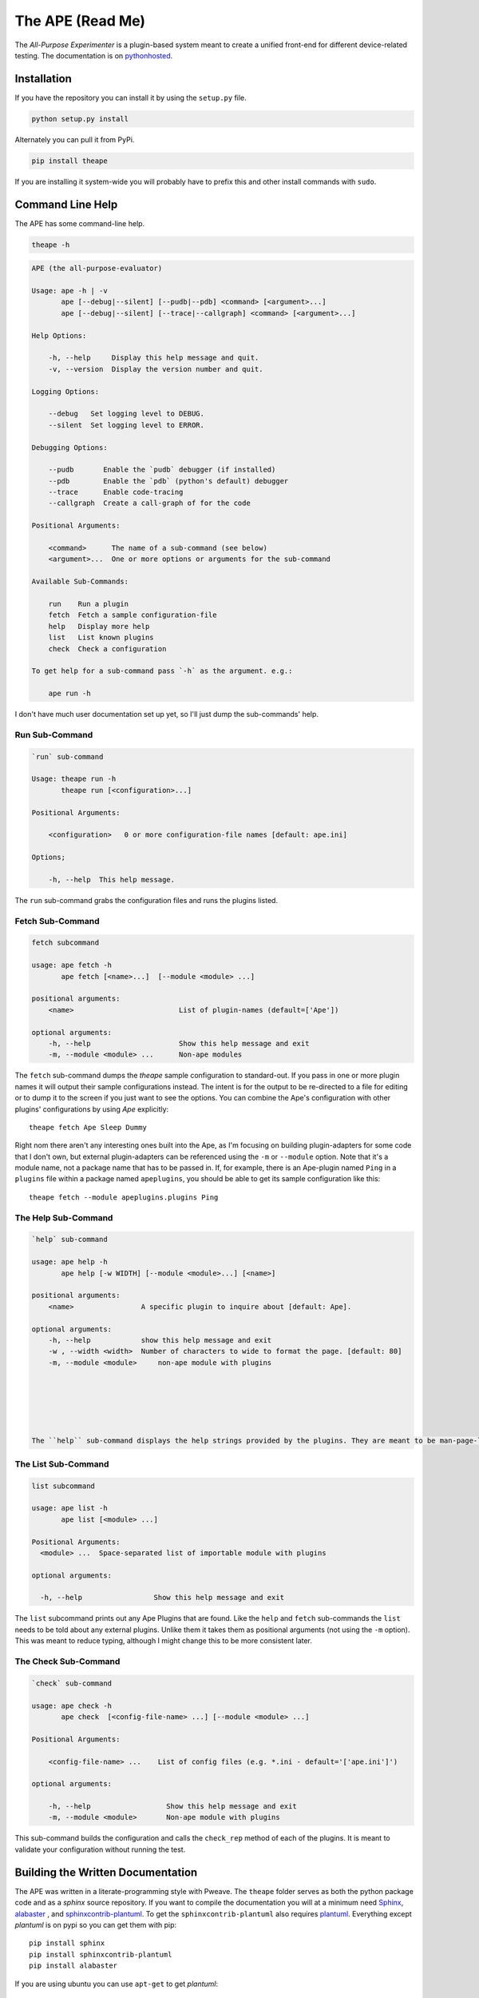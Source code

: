 The APE (Read Me)
=================



The `All-Purpose Experimenter` is a plugin-based system meant to create a unified front-end for different device-related testing. The documentation is on `pythonhosted <http://pythonhosted.org//theape/>`_.

Installation
------------

If you have the repository you can install it by using the ``setup.py`` file.

.. code:: bash

   python setup.py install

Alternately you can pull it from PyPi.

.. code:: bash

   pip install theape

If you are installing it system-wide you will probably have to prefix this and other install commands with ``sudo``.


Command Line Help
-------------

The APE has some command-line help.

.. code:: bash

   theape -h


.. code::

    APE (the all-purpose-evaluator)
    
    Usage: ape -h | -v
           ape [--debug|--silent] [--pudb|--pdb] <command> [<argument>...]
           ape [--debug|--silent] [--trace|--callgraph] <command> [<argument>...]
    
    Help Options:
    
        -h, --help     Display this help message and quit.
        -v, --version  Display the version number and quit.
        
    Logging Options:
    
        --debug   Set logging level to DEBUG.
        --silent  Set logging level to ERROR.
    
    Debugging Options:
    
        --pudb       Enable the `pudb` debugger (if installed)
        --pdb        Enable the `pdb` (python's default) debugger
        --trace      Enable code-tracing
        --callgraph  Create a call-graph of for the code
    
    Positional Arguments:
    
        <command>      The name of a sub-command (see below)
        <argument>...  One or more options or arguments for the sub-command
        
    Available Sub-Commands:
    
        run    Run a plugin
        fetch  Fetch a sample configuration-file
        help   Display more help
        list   List known plugins
        check  Check a configuration
    
    To get help for a sub-command pass `-h` as the argument. e.g.:
    
        ape run -h
    
    



I don't have much user documentation set up yet, so I'll just dump the sub-commands' help.

.. '

Run Sub-Command
~~~~~~~~~~~~~~~


.. code::

    `run` sub-command
    
    Usage: theape run -h
           theape run [<configuration>...]
    
    Positional Arguments:
    
        <configuration>   0 or more configuration-file names [default: ape.ini]
    
    Options;
    
        -h, --help  This help message.
    
    



The ``run`` sub-command grabs the configuration files and runs the plugins listed.

Fetch Sub-Command
~~~~~~~~~~~~~~~~~


.. code::

    fetch subcommand
        
    usage: ape fetch -h
           ape fetch [<name>...]  [--module <module> ...] 
    
    positional arguments:
        <name>                         List of plugin-names (default=['Ape'])
    
    optional arguments:
        -h, --help                     Show this help message and exit
        -m, --module <module> ...      Non-ape modules
    
    



The ``fetch`` sub-command dumps the `theape` sample configuration to standard-out. If you pass in one or more plugin names it will output their sample configurations instead. The intent is for the output to be re-directed to a file for editing or to dump it to the screen if you just want to see the options. You can combine the Ape's configuration with other plugins' configurations by using `Ape` explicitly::

    theape fetch Ape Sleep Dummy

Right nom there aren't any interesting ones built into the Ape, as I'm focusing on building plugin-adapters for some code that I don't own, but external plugin-adapters can be referenced using the ``-m`` or ``--module`` option. Note that it's a module name, not a package name that has to be passed in. If, for example, there is an Ape-plugin named ``Ping`` in a ``plugins`` file within a package named ``apeplugins``, you should be able to get its sample configuration like this::

    theape fetch --module apeplugins.plugins Ping

The Help Sub-Command
~~~~~~~~~~~~~~~~~~~~


.. code::

    `help` sub-command
    
    usage: ape help -h
           ape help [-w WIDTH] [--module <module>...] [<name>]
    
    positional arguments:
        <name>                A specific plugin to inquire about [default: Ape].
    
    optional arguments:
        -h, --help            show this help message and exit
        -w , --width <width>  Number of characters to wide to format the page. [default: 80]
        -m, --module <module>     non-ape module with plugins
        
    
    



    The ``help`` sub-command displays the help strings provided by the plugins. They are meant to be man-page-like so they are formatted and output to less. As with ``fetch`` you need to specify any non-ape modules.

The List Sub-Command
~~~~~~~~~~~~~~~~~~~~


.. code::

    list subcommand
    
    usage: ape list -h
           ape list [<module> ...]
    
    Positional Arguments:
      <module> ...  Space-separated list of importable module with plugins
    
    optional arguments:
    
      -h, --help                 Show this help message and exit
    
    



The ``list`` subcommand prints out any Ape Plugins that are found. Like the ``help`` and ``fetch`` sub-commands the ``list`` needs to be told about any external plugins. Unlike them it takes them as positional arguments (not using the ``-m`` option). This was meant to reduce typing, although I might change this to be more consistent later.

The Check Sub-Command
~~~~~~~~~~~~~~~~~~~~~


.. code::

    `check` sub-command
    
    usage: ape check -h
           ape check  [<config-file-name> ...] [--module <module> ...]
    
    Positional Arguments:
    
        <config-file-name> ...    List of config files (e.g. *.ini - default='['ape.ini']')
    
    optional arguments:
    
        -h, --help                  Show this help message and exit
        -m, --module <module>       Non-ape module with plugins
    
    



This sub-command builds the configuration and calls the ``check_rep`` method of each of the plugins. It is meant to validate your configuration without running the test.

Building the Written Documentation
----------------------------------

The APE was written in a literate-programming style with Pweave. The ``theape`` folder serves as both the python package code and as a `sphinx` source repository. If you want to compile the documentation you will at a minimum need `Sphinx <http://sphinx-doc.org/>`_, `alabaster <https://pypi.python.org/pypi/alabaster>`_ , and `sphinxcontrib-plantuml <https://pypi.python.org/pypi/sphinxcontrib-plantuml>`_. To get the ``sphinxcontrib-plantuml`` also requires `plantuml <http://plantuml.com/>`_. Everything except `plantuml` is on pypi so you can get them with pip::

   pip install sphinx
   pip install sphinxcontrib-plantuml
   pip install alabaster

If you are using ubuntu you can use ``apt-get`` to get `plantuml`::

   apt-get install plantuml

Once everything is installed you can build the documentation using the Makefile. To build the html, for example::

   make html

This should create a folder named ``doc`` with an ``html`` sub-folder containing the documentation.

.. note:: If this is installed in a `virtualenv` then both the `sphinx` installation and the `theape` installation have to be in the same `virtualenv` or the auto-summaries for the code won't be built.

Installing Testing Dependencies
-------------------------------

The APE is currently being tested using `behave <http://pythonhosted.org/behave/>`_ so if you want to run the tests, you'll need that, `pyhamcrest <http://pyhamcrest.readthedocs.org/en/1.8.0/>`_ and `mock <http://mock.readthedocs.org/en/latest/magicmock.html>`_. All three are on pypi so if you have pip installed you can install them from the web (if installing system wide run as root).

.. code:: bash

   pip install behave
   pip install pyhamcrest
   pip install mock

